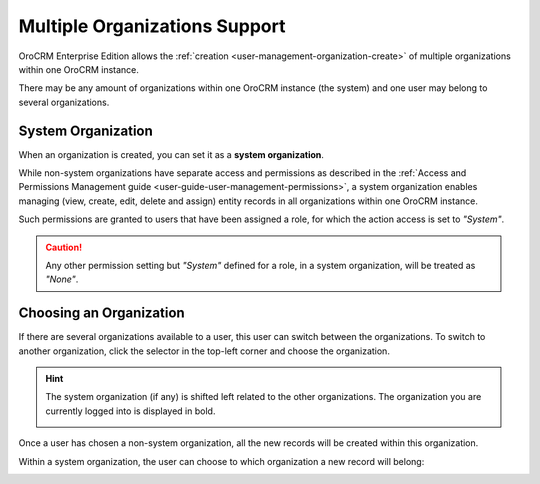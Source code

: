 .. _user-ee-multi-org:

Multiple Organizations Support
==============================

OroCRM Enterprise Edition allows the :ref:`creation <user-management-organization-create>` of multiple organizations 
within one OroCRM instance.

There may be any amount of organizations within one OroCRM instance (the system) and one user may belong to several 
organizations.


.. _user-ee-multi-org-system:

System Organization
-------------------

When an organization is created, you can set it as a **system organization**. 

While non-system organizations have separate access and permissions as 
described in the :ref:`Access and Permissions Management guide <user-guide-user-management-permissions>`, a system 
organization enables managing (view, create, edit, delete and assign) entity records in all 
organizations within one OroCRM instance. 

Such permissions are granted to users that have been assigned a role, for which the action access is set to *"System"*.

.. image:: ./img/multi_org/multi_org_permission.png
  
.. caution::

    Any other permission setting but *"System"* defined for a role, in a system organization, will be treated as *"None"*.


Choosing an Organization
------------------------

If there are several organizations available to a user, this user can switch between the organizations. To switch to 
another organization, click the selector in the top-left corner and choose the organization.

.. hint::

    The system organization (if any) is shifted left related to the other organizations. The organization you are 
    currently logged into is displayed in bold. 

    |multi_org_choice|

Once a user has chosen a non-system organization, all the new records will be created within this 
organization.

Within a system organization, the user can choose to which organization a new record will belong:

.. image:: ./img/multi_org/multi_org_new_entity.png



.. |multi_org_choice| image:: ./img/multi_org/multi_org_choice.png
